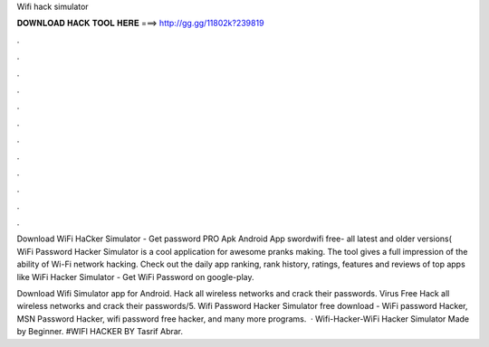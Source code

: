 Wifi hack simulator



𝐃𝐎𝐖𝐍𝐋𝐎𝐀𝐃 𝐇𝐀𝐂𝐊 𝐓𝐎𝐎𝐋 𝐇𝐄𝐑𝐄 ===> http://gg.gg/11802k?239819



.



.



.



.



.



.



.



.



.



.



.



.

Download WiFi HaCker Simulator - Get password PRO Apk Android App swordwifi free- all latest and older versions( WiFi Password Hacker Simulator is a cool application for awesome pranks making. The tool gives a full impression of the ability of Wi-Fi network hacking. Check out the daily app ranking, rank history, ratings, features and reviews of top apps like WiFi Hacker Simulator - Get WiFi Password on google-play.

Download Wifi Simulator app for Android. Hack all wireless networks and crack their passwords. Virus Free Hack all wireless networks and crack their passwords/5. Wifi Password Hacker Simulator free download - WiFi password Hacker, MSN Password Hacker, wifi password free hacker, and many more programs.  · Wifi-Hacker-WiFi Hacker Simulator Made by Beginner. #WIFI HACKER BY Tasrif Abrar.
